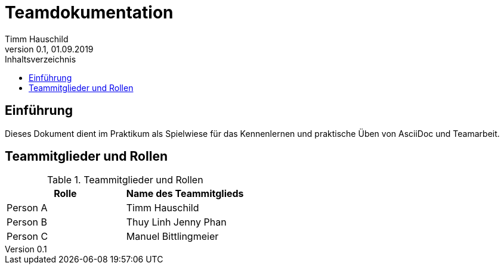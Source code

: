 = Teamdokumentation
Timm Hauschild 
0.1, 01.09.2019
:toc:
:toc-title: Inhaltsverzeichnis
// Platzhalter für weitere Dokumenten-Attribute

== Einführung
Dieses Dokument dient im Praktikum als Spielwiese für das Kennenlernen und 
praktische Üben von AsciiDoc und Teamarbeit.

== Teammitglieder und Rollen

.Teammitglieder und Rollen
|===
|Rolle |Name des Teammitglieds

|Person A
|Timm Hauschild

|Person B
|Thuy Linh Jenny Phan

|Person C
|Manuel Bittlingmeier
|===

